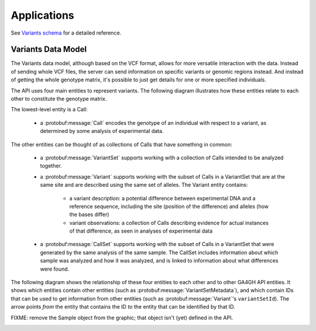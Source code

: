 .. _applications:


Applications
!!!!!!!!!!!!

See `Variants schema <../schemas/variants.proto.html>`_ for a detailed reference.


Variants Data Model
@@@@@@@@@@@@@@@@@@@

The Variants data model, although based on the VCF format, allows for more versatile
interaction with the data. Instead of sending whole VCF files, the
server can send information on specific variants or genomic regions
instead. And instead of getting the whole genotype matrix, it's
possible to just get details for one or more specified individuals.

The API uses four main entities to represent variants. The following
diagram illustrates how these entities relate to each other to
constitute the genotype matrix.

.. image:: /_static/variant_objects.svg

The lowest-level entity is a Call:

    * a :protobuf:message:`Call` encodes the genotype of an individual with
      respect to a variant, as determined by some analysis of
      experimental data.

The other entities can be thought of as collections of Calls that have
something in common:

    * a :protobuf:message:`VariantSet` supports working with a collection
      of Calls intended to be analyzed together.
    * a :protobuf:message:`Variant` supports working with the subset of
      Calls in a VariantSet that are at the same site and are
      described using the same set of alleles. The Variant entity
      contains:

        * a variant description: a potential difference between
          experimental DNA and a reference sequence, including the
          site (position of the difference) and alleles (how the bases
          differ)
        * variant observations: a collection of Calls describing
          evidence for actual instances of that difference, as seen in
          analyses of experimental data

    * a :protobuf:message:`CallSet` supports working with the subset of
      Calls in a VariantSet that were generated by the same analysis
      of the same sample. The CallSet includes information about which
      sample was analyzed and how it was analyzed, and is linked to
      information about what differences were found.

The following diagram shows the relationship of these four entities to
each other and to other GA4GH API entities. It shows which entities
contain other entities (such as :protobuf:message:`VariantSetMetadata`),
and which contain IDs that can be used to get information from other
entities (such as :protobuf:message:`Variant`'s ``variantSetId``). The
arrow points *from* the entity that contains the ID *to* the entity
that can be identified by that ID.

FIXME: remove the Sample object from the graphic; that object isn't
(yet) defined in the API.

.. image:: /_static/variant_schema.png
